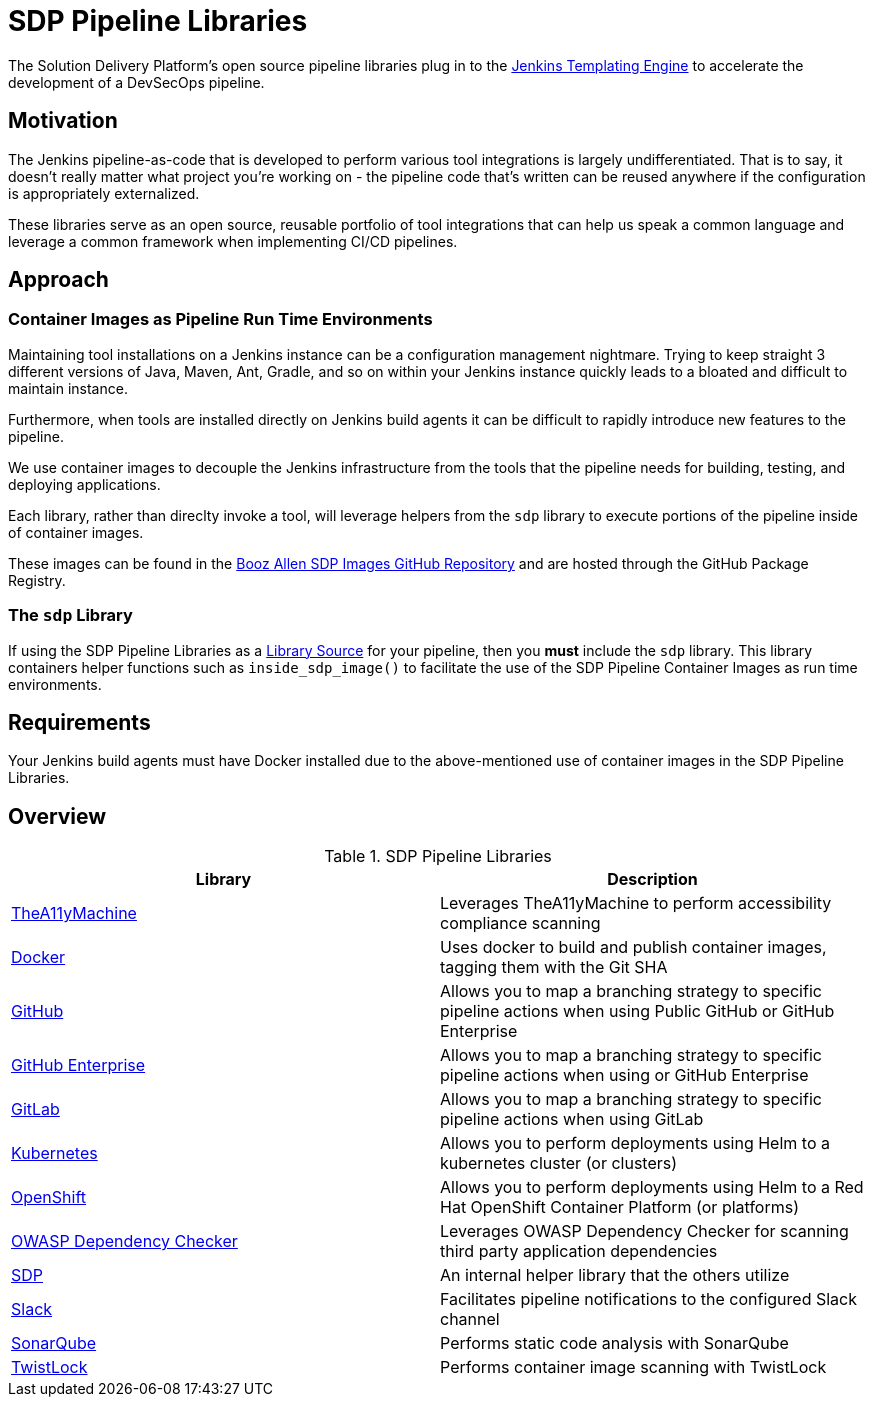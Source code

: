 = SDP Pipeline Libraries

The Solution Delivery Platform's open source pipeline libraries plug in to the xref:jte:ROOT:index.adoc[Jenkins Templating Engine] to accelerate the development of a DevSecOps pipeline. 

== Motivation 

The Jenkins pipeline-as-code that is developed to perform various tool integrations is largely undifferentiated.  That is to say, it doesn't really matter what project you're working on - the pipeline code that's written can be reused anywhere if the configuration is appropriately externalized.  

These libraries serve as an open source, reusable portfolio of tool integrations that can help us speak a common language and leverage a common framework when implementing CI/CD pipelines. 

== Approach 

=== Container Images as Pipeline Run Time Environments

Maintaining tool installations on a Jenkins instance can be a configuration management nightmare.  Trying to keep straight 3 different versions of Java, Maven, Ant, Gradle, and so on within your Jenkins instance quickly leads to a bloated and difficult to maintain instance. 

Furthermore, when tools are installed directly on Jenkins build agents it can be difficult to rapidly introduce new features to the pipeline. 

We use container images to decouple the Jenkins infrastructure from the tools that the pipeline needs for building, testing, and deploying applications. 

Each library, rather than direclty invoke a tool, will leverage helpers from the ``sdp`` library to execute portions of the pipeline inside of container images. 

These images can be found in the https://github.com/boozallen/sdp-images[Booz Allen SDP Images GitHub Repository] and are hosted through the GitHub Package Registry. 

=== The ``sdp`` Library

If using the SDP Pipeline Libraries as a xref:jte:library-development:library_sources/library_sources.adoc[Library Source] for your pipeline, then you *must* include the ``sdp`` library.  This library containers helper functions such as ``inside_sdp_image()`` to facilitate the use of the SDP Pipeline Container Images as run time environments. 

== Requirements 

Your Jenkins build agents must have Docker installed due to the above-mentioned use of container images in the SDP Pipeline Libraries. 

== Overview 

.SDP Pipeline Libraries
|===
| Library | Description

| xref:a11y:index.adoc[TheA11yMachine]
| Leverages TheA11yMachine to perform accessibility compliance scanning 

| xref:docker:index.adoc[Docker]
| Uses docker to build and publish container images, tagging them with the Git SHA

| xref:github:index.adoc[GitHub]
| Allows you to map a branching strategy to specific pipeline actions when using Public GitHub or GitHub Enterprise

| xref:github_enterprise:index.adoc[GitHub Enterprise]
| Allows you to map a branching strategy to specific pipeline actions when using or GitHub Enterprise

| xref:gitlab:index.adoc[GitLab]
| Allows you to map a branching strategy to specific pipeline actions when using GitLab

| xref:kubernetes:index.adoc[Kubernetes]
| Allows you to perform deployments using Helm to a kubernetes cluster (or clusters) 

| xref:openshift:index.adoc[OpenShift]
| Allows you to perform deployments using Helm to a Red Hat OpenShift Container Platform (or platforms) 

| xref:owasp_dep_check:index.adoc[OWASP Dependency Checker]
| Leverages OWASP Dependency Checker for scanning third party application dependencies

| xref:sdp:index.adoc[SDP]
| An internal helper library that the others utilize

| xref:slack:index.adoc[Slack]
| Facilitates pipeline notifications to the configured Slack channel

| xref:sonarqube:index.adoc[SonarQube]
| Performs static code analysis with SonarQube

| xref:twistlock:index.adoc[TwistLock]
| Performs container image scanning with TwistLock

|===
